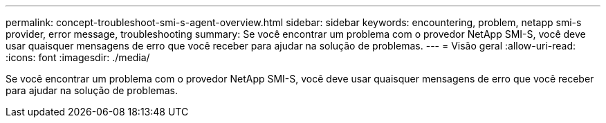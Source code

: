 ---
permalink: concept-troubleshoot-smi-s-agent-overview.html 
sidebar: sidebar 
keywords: encountering, problem, netapp smi-s provider, error message, troubleshooting 
summary: Se você encontrar um problema com o provedor NetApp SMI-S, você deve usar quaisquer mensagens de erro que você receber para ajudar na solução de problemas. 
---
= Visão geral
:allow-uri-read: 
:icons: font
:imagesdir: ./media/


[role="lead"]
Se você encontrar um problema com o provedor NetApp SMI-S, você deve usar quaisquer mensagens de erro que você receber para ajudar na solução de problemas.
